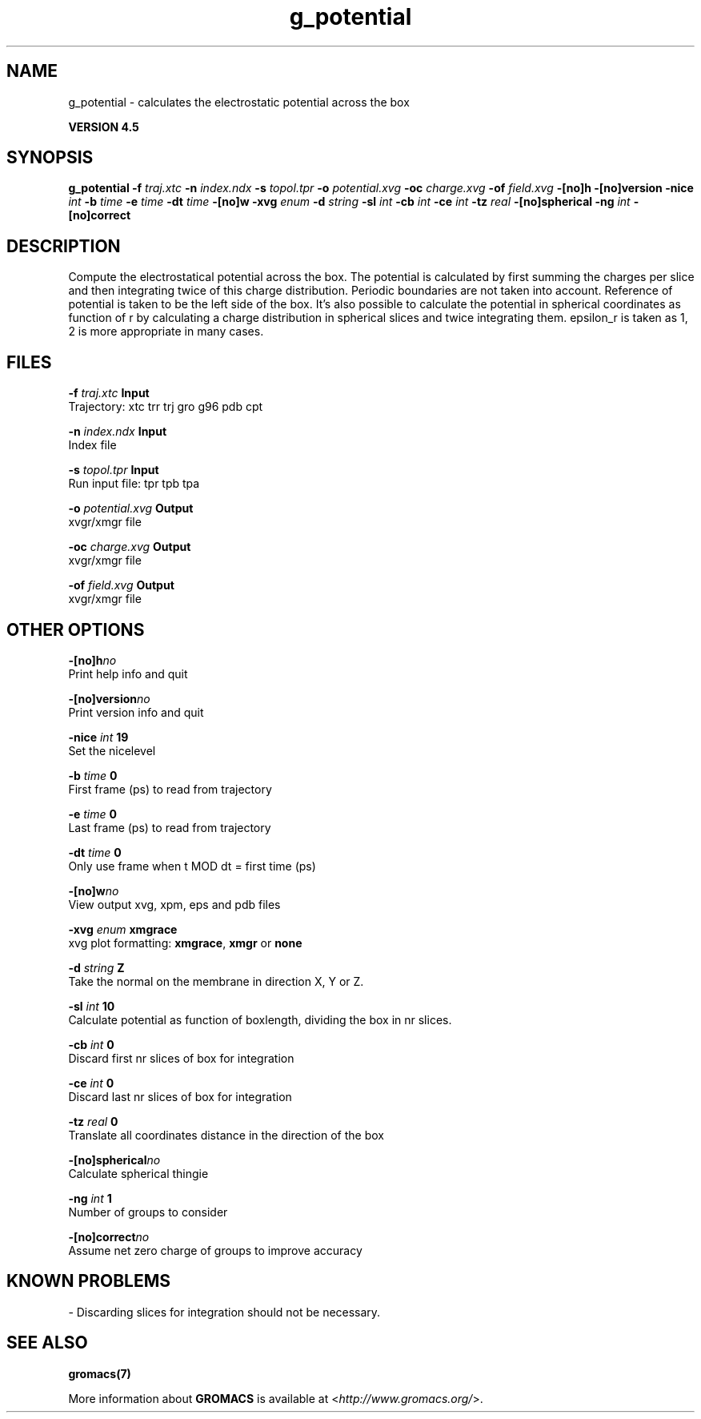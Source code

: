 .TH g_potential 1 "Thu 26 Aug 2010" "" "GROMACS suite, VERSION 4.5"
.SH NAME
g_potential - calculates the electrostatic potential across the box

.B VERSION 4.5
.SH SYNOPSIS
\f3g_potential\fP
.BI "\-f" " traj.xtc "
.BI "\-n" " index.ndx "
.BI "\-s" " topol.tpr "
.BI "\-o" " potential.xvg "
.BI "\-oc" " charge.xvg "
.BI "\-of" " field.xvg "
.BI "\-[no]h" ""
.BI "\-[no]version" ""
.BI "\-nice" " int "
.BI "\-b" " time "
.BI "\-e" " time "
.BI "\-dt" " time "
.BI "\-[no]w" ""
.BI "\-xvg" " enum "
.BI "\-d" " string "
.BI "\-sl" " int "
.BI "\-cb" " int "
.BI "\-ce" " int "
.BI "\-tz" " real "
.BI "\-[no]spherical" ""
.BI "\-ng" " int "
.BI "\-[no]correct" ""
.SH DESCRIPTION
\&Compute the electrostatical potential across the box. The potential is
\&calculated by first summing the charges per slice and then integrating
\&twice of this charge distribution. Periodic boundaries are not taken
\&into account. Reference of potential is taken to be the left side of
\&the box. It's also possible to calculate the potential in spherical
\&coordinates as function of r by calculating a charge distribution in
\&spherical slices and twice integrating them. epsilon_r is taken as 1,
\&2 is more appropriate in many cases.
.SH FILES
.BI "\-f" " traj.xtc" 
.B Input
 Trajectory: xtc trr trj gro g96 pdb cpt 

.BI "\-n" " index.ndx" 
.B Input
 Index file 

.BI "\-s" " topol.tpr" 
.B Input
 Run input file: tpr tpb tpa 

.BI "\-o" " potential.xvg" 
.B Output
 xvgr/xmgr file 

.BI "\-oc" " charge.xvg" 
.B Output
 xvgr/xmgr file 

.BI "\-of" " field.xvg" 
.B Output
 xvgr/xmgr file 

.SH OTHER OPTIONS
.BI "\-[no]h"  "no    "
 Print help info and quit

.BI "\-[no]version"  "no    "
 Print version info and quit

.BI "\-nice"  " int" " 19" 
 Set the nicelevel

.BI "\-b"  " time" " 0     " 
 First frame (ps) to read from trajectory

.BI "\-e"  " time" " 0     " 
 Last frame (ps) to read from trajectory

.BI "\-dt"  " time" " 0     " 
 Only use frame when t MOD dt = first time (ps)

.BI "\-[no]w"  "no    "
 View output xvg, xpm, eps and pdb files

.BI "\-xvg"  " enum" " xmgrace" 
 xvg plot formatting: \fB xmgrace\fR, \fB xmgr\fR or \fB none\fR

.BI "\-d"  " string" " Z" 
 Take the normal on the membrane in direction X, Y or Z.

.BI "\-sl"  " int" " 10" 
 Calculate potential as function of boxlength, dividing the box in nr slices.

.BI "\-cb"  " int" " 0" 
 Discard first nr slices of box for integration

.BI "\-ce"  " int" " 0" 
 Discard last nr slices of box for integration

.BI "\-tz"  " real" " 0     " 
 Translate all coordinates distance in the direction of the box

.BI "\-[no]spherical"  "no    "
 Calculate spherical thingie

.BI "\-ng"  " int" " 1" 
 Number of groups to consider

.BI "\-[no]correct"  "no    "
 Assume net zero charge of groups to improve accuracy

.SH KNOWN PROBLEMS
\- Discarding slices for integration should not be necessary.

.SH SEE ALSO
.BR gromacs(7)

More information about \fBGROMACS\fR is available at <\fIhttp://www.gromacs.org/\fR>.
